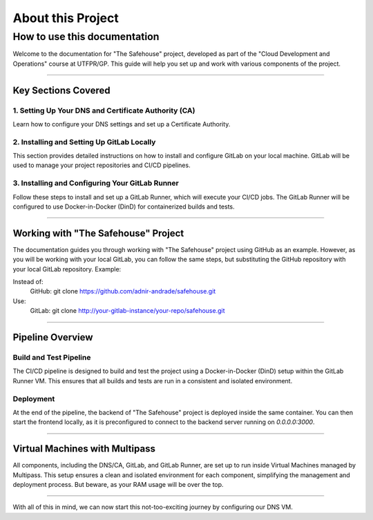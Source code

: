 About this Project
===================

How to use this documentation
------------------

Welcome to the documentation for "The Safehouse" project, developed as part of the "Cloud Development and Operations" course at UTFPR/GP. This guide will help you set up and work with various components of the project.

------------------

Key Sections Covered
~~~~~~~~~~~~~~~~~~~~~

1. Setting Up Your DNS and Certificate Authority (CA)
^^^^^^^^^^^^^^^^

Learn how to configure your DNS settings and set up a Certificate Authority.

2. Installing and Setting Up GitLab Locally
^^^^^^^^^^^^^^^^

This section provides detailed instructions on how to install and configure GitLab on your local machine. GitLab will be used to manage your project repositories and CI/CD pipelines.

3. Installing and Configuring Your GitLab Runner
^^^^^^^^^^^^^^^^

Follow these steps to install and set up a GitLab Runner, which will execute your CI/CD jobs. The GitLab Runner will be configured to use Docker-in-Docker (DinD) for containerized builds and tests.

------------------

Working with "The Safehouse" Project
~~~~~~~~~~~~~~~~~~~~~

The documentation guides you through working with "The Safehouse" project using GitHub as an example. However, as you will be working with your local GitLab, you can follow the same steps, but substituting the GitHub repository with your local GitLab repository.
Example:

Instead of:
    GitHub: git clone https://github.com/adnir-andrade/safehouse.git
Use:
    GitLab: git clone http://your-gitlab-instance/your-repo/safehouse.git

------------------

Pipeline Overview
~~~~~~~~~~~~~~~~~~~~~

Build and Test Pipeline
^^^^^^^^^^^^^^^^

The CI/CD pipeline is designed to build and test the project using a Docker-in-Docker (DinD) setup within the GitLab Runner VM. This ensures that all builds and tests are run in a consistent and isolated environment.

Deployment
^^^^^^^^^^^^^^^^

At the end of the pipeline, the backend of "The Safehouse" project is deployed inside the same container. You can then start the frontend locally, as it is preconfigured to connect to the backend server running on `0.0.0.0:3000`.

------------------

Virtual Machines with Multipass
~~~~~~~~~~~~~~~~~~~~~

All components, including the DNS/CA, GitLab, and GitLab Runner, are set up to run inside Virtual Machines managed by Multipass. This setup ensures a clean and isolated environment for each component, simplifying the management and deployment process. But beware, as your RAM usage will be over the top.

------------------

With all of this in mind, we can now start this not-too-exciting journey by configuring our DNS VM.